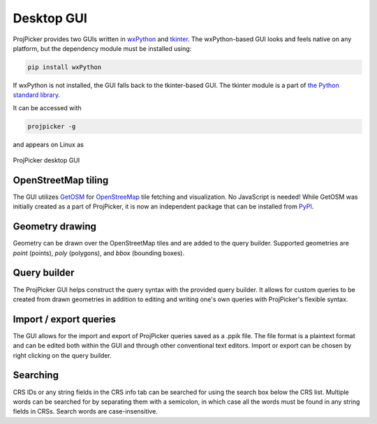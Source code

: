 Desktop GUI
===========

ProjPicker provides two GUIs written in `wxPython <https://wxpython.org/>`_ and `tkinter <https://docs.python.org/3/library/tkinter.html>`_.
The wxPython-based GUI looks and feels native on any platform, but the dependency module must be installed using:

.. code-block:: shell

   pip install wxPython

If wxPython is not installed, the GUI falls back to the tkinter-based GUI.
The tkinter module is a part of `the Python standard library <https://docs.python.org/3/library/>`_.

It can be accessed with

.. code-block:: shell

   projpicker -g

and appears on Linux as

.. figure:: desktop_gui.png
   :align: center
   :alt: ProjPicker desktop GUI

   ProjPicker desktop GUI

OpenStreetMap tiling
--------------------

The GUI utilizes `GetOSM <https://github.com/HuidaeCho/getosm>`_ for `OpenStreeMap <https://www.openstreetmap.org/>`_ tile fetching and visualization.
No JavaScript is needed!
While GetOSM was initially created as a part of ProjPicker, it is now an independent package that can be installed from `PyPI <https://pypi.org/project/getosm/>`_.

Geometry drawing
----------------

Geometry can be drawn over the OpenStreetMap tiles and are added to the query builder.
Supported geometries are `point` (points), `poly` (polygons), and `bbox` (bounding boxes).

Query builder
-------------

The ProjPicker GUI helps construct the query syntax with the provided query builder.
It allows for custom queries to be created from drawn geometries in addition to editing and writing one's own queries with ProjPicker's flexible syntax.

Import / export queries
-----------------------

The GUI allows for the import and export of ProjPicker queries saved as a .ppik file.
The file format is a plaintext format and can be edited both within the GUI and through other conventional text editors.
Import or export can be chosen by right clicking on the query builder.

Searching
---------

CRS IDs or any string fields in the CRS info tab can be searched for using the search box below the CRS list.
Multiple words can be searched for by separating them with a semicolon, in which case all the words must be found in any string fields in CRSs.
Search words are case-insensitive.
